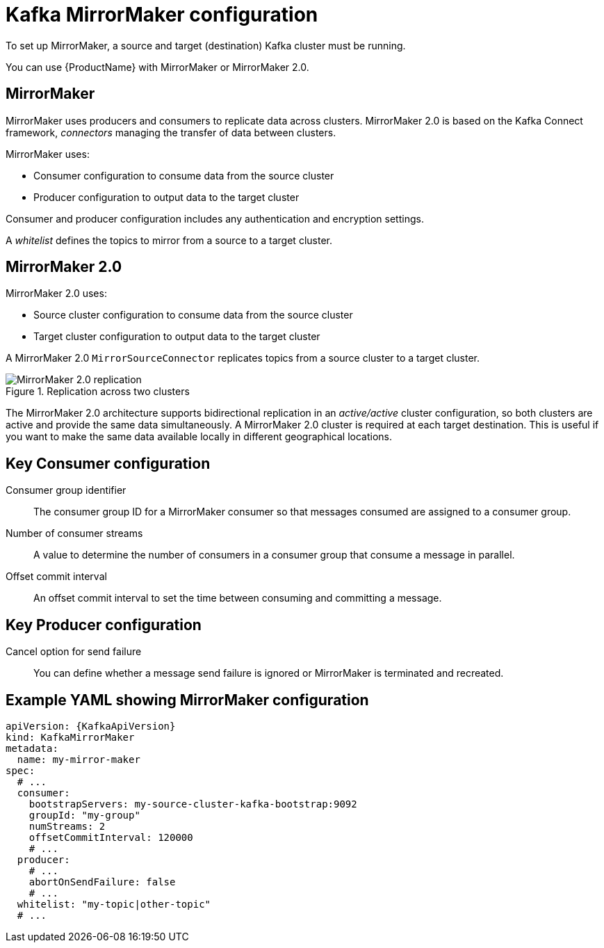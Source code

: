// This module is included in:
//
// overview/assembly-configuration-points.adoc

[id="configuration-points-topic_{context}"]
= Kafka MirrorMaker configuration

To set up MirrorMaker, a source and target (destination) Kafka cluster must be running.

You can use {ProductName} with MirrorMaker or MirrorMaker 2.0.

[discrete]
== MirrorMaker

MirrorMaker uses producers and consumers to replicate data across clusters.
MirrorMaker 2.0 is based on the Kafka Connect framework, _connectors_ managing the transfer of data between clusters.

MirrorMaker uses:

* Consumer configuration to consume data from the source cluster
* Producer configuration to output data to the target cluster

Consumer and producer configuration includes any authentication and encryption settings.

A _whitelist_ defines the topics to mirror from a source to a target cluster.

[discrete]
== MirrorMaker 2.0

MirrorMaker 2.0 uses:

* Source cluster configuration to consume data from the source cluster
* Target cluster configuration to output data to the target cluster

A MirrorMaker 2.0 `MirrorSourceConnector` replicates topics from a source cluster to a target cluster.

.Replication across two clusters
image::mirrormaker.png[MirrorMaker 2.0 replication]

The MirrorMaker 2.0 architecture supports bidirectional replication in an _active/active_ cluster configuration,
so both clusters are active and provide the same data simultaneously. A MirrorMaker 2.0 cluster is required at each target destination.
This is useful if you want to make the same data available locally in different geographical locations.

[discrete]
== Key Consumer configuration

Consumer group identifier:: The consumer group ID for a MirrorMaker consumer so that messages consumed are assigned to a consumer group.
Number of consumer streams:: A value to determine the number of consumers in a consumer group that consume a message in parallel.
Offset commit interval:: An offset commit interval to set the time between consuming and committing a message.

[discrete]
== Key Producer configuration

Cancel option for send failure:: You can define whether a message send failure is ignored or MirrorMaker is terminated and recreated.

[discrete]
== Example YAML showing MirrorMaker configuration
[source,yaml,subs="+quotes,attributes"]
----
apiVersion: {KafkaApiVersion}
kind: KafkaMirrorMaker
metadata:
  name: my-mirror-maker
spec:
  # ...
  consumer:
    bootstrapServers: my-source-cluster-kafka-bootstrap:9092
    groupId: "my-group"
    numStreams: 2
    offsetCommitInterval: 120000
    # ...
  producer:
    # ...
    abortOnSendFailure: false
    # ...
  whitelist: "my-topic|other-topic"
  # ...
----
